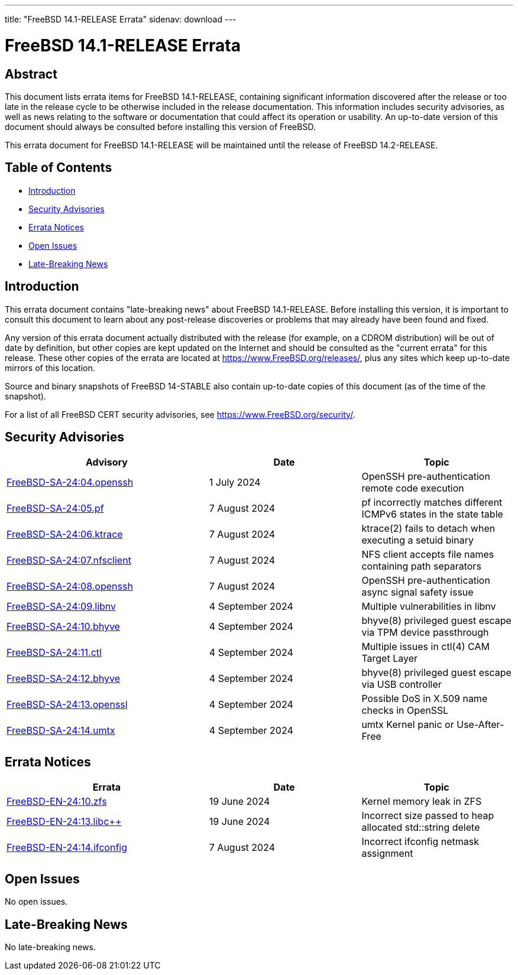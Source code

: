 ---
title: "FreeBSD 14.1-RELEASE Errata"
sidenav: download
---

:release: 14.1-RELEASE
:releaseNext: 14.2-RELEASE
:releaseBranch: 14-STABLE

= FreeBSD {release} Errata

== Abstract

This document lists errata items for FreeBSD {release}, containing significant information discovered after the release or too late in the release cycle to be otherwise included in the release documentation.
This information includes security advisories, as well as news relating to the software or documentation that could affect its operation or usability.
An up-to-date version of this document should always be consulted before installing this version of FreeBSD.

This errata document for FreeBSD {release} will be maintained until the release of FreeBSD {releaseNext}.

== Table of Contents

* <<intro,Introduction>>
* <<security,Security Advisories>>
* <<errata,Errata Notices>>
* <<open-issues,Open Issues>>
* <<late-news,Late-Breaking News>>

[[intro]]
== Introduction

This errata document contains "late-breaking news" about FreeBSD {release}.
Before installing this version, it is important to consult this document to learn about any post-release discoveries or problems that may already have been found and fixed.

Any version of this errata document actually distributed with the release (for example, on a CDROM distribution) will be out of date by definition, but other copies are kept updated on the Internet and should be consulted as the "current errata" for this release.
These other copies of the errata are located at https://www.FreeBSD.org/releases/, plus any sites which keep up-to-date mirrors of this location.

Source and binary snapshots of FreeBSD {releaseBranch} also contain up-to-date copies of this document (as of the time of the snapshot).

For a list of all FreeBSD CERT security advisories, see https://www.FreeBSD.org/security/.

[[security]]
== Security Advisories

[width="100%",cols="40%,30%,30%",options="header",]
|===
|Advisory |Date |Topic
|link:https://www.FreeBSD.org/security/advisories/FreeBSD-SA-24:04.openssh.asc[FreeBSD-SA-24:04.openssh] |1 July 2024 |OpenSSH pre-authentication remote code execution
|link:https://www.FreeBSD.org/security/advisories/FreeBSD-SA-24:05.pf.asc[FreeBSD-SA-24:05.pf] |7 August 2024 |pf incorrectly matches different ICMPv6 states in the state table
|link:https://www.FreeBSD.org/security/advisories/FreeBSD-SA-24:06.ktrace.asc[FreeBSD-SA-24:06.ktrace] |7 August 2024 |ktrace(2) fails to detach when executing a setuid binary
|link:https://www.FreeBSD.org/security/advisories/FreeBSD-SA-24:07.nfsclient.asc[FreeBSD-SA-24:07.nfsclient] |7 August 2024 |NFS client accepts file names containing path separators
|link:https://www.FreeBSD.org/security/advisories/FreeBSD-SA-24:08.openssh.asc[FreeBSD-SA-24:08.openssh] |7 August 2024 |OpenSSH pre-authentication async signal safety issue
|link:https://www.FreeBSD.org/security/advisories/FreeBSD-SA-24:09.libnv.asc[FreeBSD-SA-24:09.libnv] |4 September 2024 |Multiple vulnerabilities in libnv
|link:https://www.FreeBSD.org/security/advisories/FreeBSD-SA-24:10.bhyve.asc[FreeBSD-SA-24:10.bhyve] |4 September 2024 |bhyve(8) privileged guest escape via TPM device passthrough
|link:https://www.FreeBSD.org/security/advisories/FreeBSD-SA-24:11.ctl.asc[FreeBSD-SA-24:11.ctl] |4 September 2024 |Multiple issues in ctl(4) CAM Target Layer
|link:https://www.FreeBSD.org/security/advisories/FreeBSD-SA-24:12.bhyve.asc[FreeBSD-SA-24:12.bhyve] |4 September 2024 |bhyve(8) privileged guest escape via USB controller
|link:https://www.FreeBSD.org/security/advisories/FreeBSD-SA-24:13.openssl.asc[FreeBSD-SA-24:13.openssl] |4 September 2024 |Possible DoS in X.509 name checks in OpenSSL
|link:https://www.FreeBSD.org/security/advisories/FreeBSD-SA-24:14.umtx.asc[FreeBSD-SA-24:14.umtx] |4 September 2024 |umtx Kernel panic or Use-After-Free
|===

[[errata]]
== Errata Notices

[width="100%",cols="40%,30%,30%",options="header",]
|===
|Errata |Date |Topic
|link:https://www.FreeBSD.org/security/advisories/FreeBSD-EN-24:10.zfs.asc[FreeBSD-EN-24:10.zfs] |19 June 2024 |Kernel memory leak in ZFS
|link:https://www.FreeBSD.org/security/advisories/FreeBSD-EN-24:13.libc{plus}{plus}.asc[FreeBSD-EN-24:13.libc{plus}{plus}] |19 June 2024 |Incorrect size passed to heap allocated std::string delete
|link:https://www.FreeBSD.org/security/advisories/FreeBSD-EN-24:14.ifconfig.asc[FreeBSD-EN-24:14.ifconfig] |7 August 2024 |Incorrect ifconfig netmask assignment
|===

[[open-issues]]
== Open Issues

No open issues.

[[late-news]]
== Late-Breaking News

No late-breaking news.
